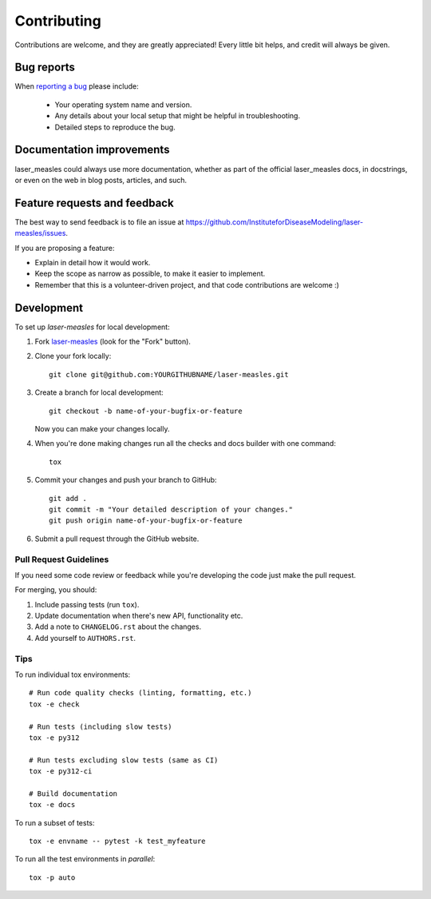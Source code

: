 ============
Contributing
============

Contributions are welcome, and they are greatly appreciated! Every
little bit helps, and credit will always be given.

Bug reports
===========

When `reporting a bug <https://github.com/InstituteforDiseaseModeling/laser-measles/issues>`_ please include:

    * Your operating system name and version.
    * Any details about your local setup that might be helpful in troubleshooting.
    * Detailed steps to reproduce the bug.

Documentation improvements
==========================

laser_measles could always use more documentation, whether as part of the
official laser_measles docs, in docstrings, or even on the web in blog posts,
articles, and such.

Feature requests and feedback
=============================

The best way to send feedback is to file an issue at https://github.com/InstituteforDiseaseModeling/laser-measles/issues.

If you are proposing a feature:

* Explain in detail how it would work.
* Keep the scope as narrow as possible, to make it easier to implement.
* Remember that this is a volunteer-driven project, and that code contributions are welcome :)

Development
===========

To set up `laser-measles` for local development:

1. Fork `laser-measles <https://github.com/InstituteforDiseaseModeling/laser-measles>`_
   (look for the "Fork" button).
2. Clone your fork locally::

    git clone git@github.com:YOURGITHUBNAME/laser-measles.git

3. Create a branch for local development::

    git checkout -b name-of-your-bugfix-or-feature

   Now you can make your changes locally.

4. When you're done making changes run all the checks and docs builder with one command::

    tox

5. Commit your changes and push your branch to GitHub::

    git add .
    git commit -m "Your detailed description of your changes."
    git push origin name-of-your-bugfix-or-feature

6. Submit a pull request through the GitHub website.

Pull Request Guidelines
-----------------------

If you need some code review or feedback while you're developing the code just make the pull request.

For merging, you should:

1. Include passing tests (run ``tox``).
2. Update documentation when there's new API, functionality etc.
3. Add a note to ``CHANGELOG.rst`` about the changes.
4. Add yourself to ``AUTHORS.rst``.

Tips
----

To run individual tox environments::

    # Run code quality checks (linting, formatting, etc.)
    tox -e check

    # Run tests (including slow tests)
    tox -e py312

    # Run tests excluding slow tests (same as CI)
    tox -e py312-ci

    # Build documentation
    tox -e docs

To run a subset of tests::

    tox -e envname -- pytest -k test_myfeature

To run all the test environments in *parallel*::

    tox -p auto
